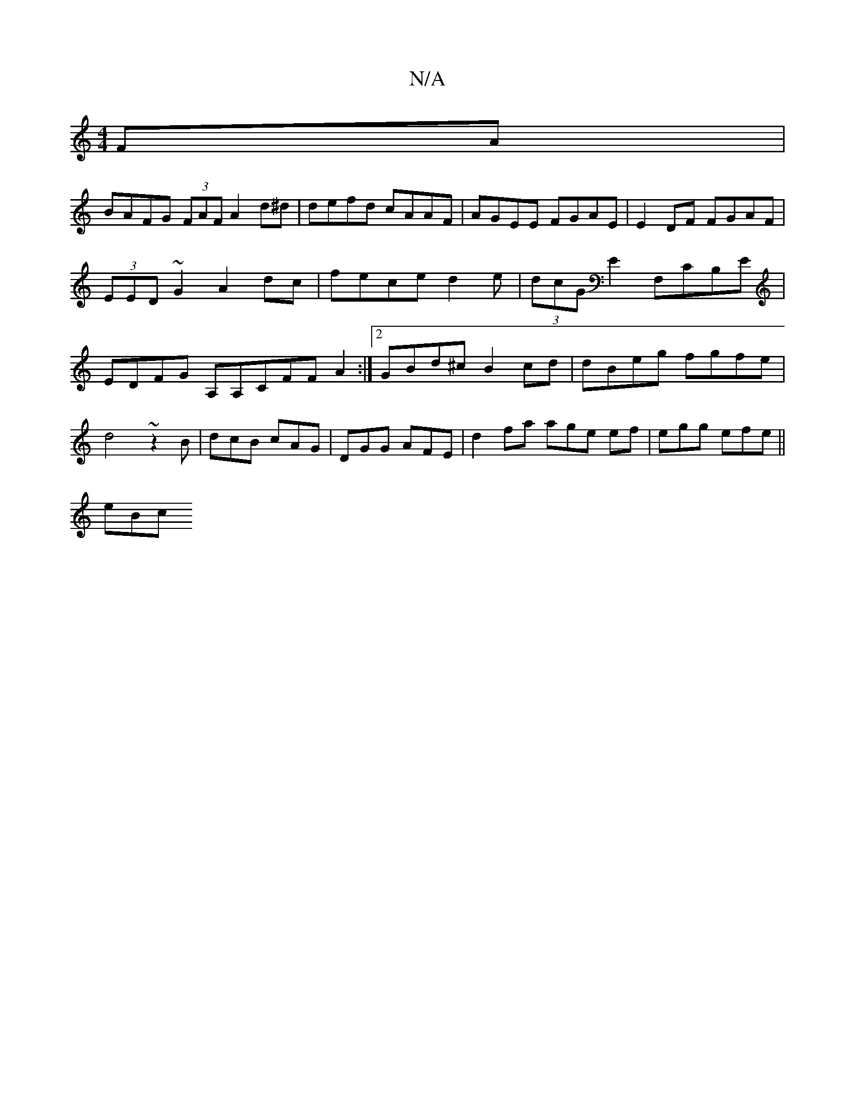 X:1
T:N/A
M:4/4
R:N/A
K:Cmajor
2FA |
BAFG (3FAF A2d^d|defd cAAF | AGEE FGAE | E2DF FGAF | (3EED~G2 A2dc|fece d2 e|(3dcG E2 F,CB,E|EDFG A,A,CFFA2 :|2 GBd^c B2cd | dBeg fgfe | d4 ~z2B|dcB cAG | DGG AFE | d2fa age ef | egg efe ||
eBc 